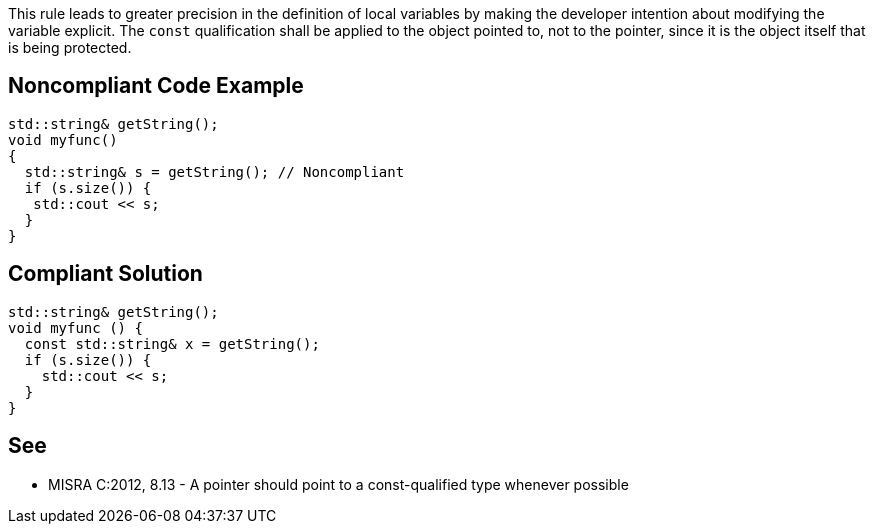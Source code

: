 This rule leads to greater precision in the definition of local variables by making the developer intention about modifying the variable explicit. The ``++const++`` qualification shall be applied to the object pointed to, not to the pointer, since it is the object itself that is being protected.

== Noncompliant Code Example

----
std::string& getString();
void myfunc()
{
  std::string& s = getString(); // Noncompliant
  if (s.size()) {
   std::cout << s;
  }
}
----

== Compliant Solution

----
std::string& getString();
void myfunc () { 
  const std::string& x = getString(); 
  if (s.size()) {
    std::cout << s;
  }
} 
----

== See

* MISRA C:2012, 8.13 - A pointer should point to a const-qualified type whenever possible
